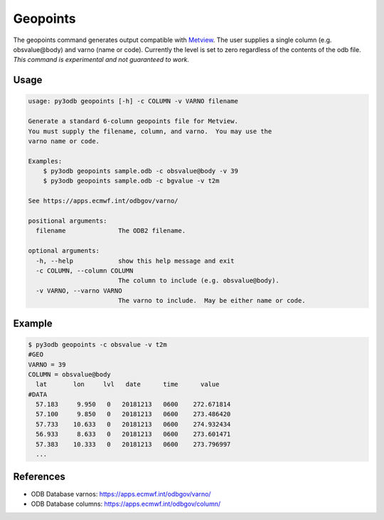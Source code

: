 =========
Geopoints
=========

The geopoints command generates output compatible with `Metview`_.  The user supplies a single column (e.g. obsvalue\@body) and varno (name or code).  Currently the level is set to zero regardless of the contents of the odb file.  *This command is experimental and not guaranteed to work.*

Usage
-----
.. code-block:: bash

    usage: py3odb geopoints [-h] -c COLUMN -v VARNO filename

    Generate a standard 6-column geopoints file for Metview.
    You must supply the filename, column, and varno.  You may use the
    varno name or code.

    Examples:
        $ py3odb geopoints sample.odb -c obsvalue@body -v 39
        $ py3odb geopoints sample.odb -c bgvalue -v t2m

    See https://apps.ecmwf.int/odbgov/varno/

    positional arguments:
      filename              The ODB2 filename.

    optional arguments:
      -h, --help            show this help message and exit
      -c COLUMN, --column COLUMN
                            The column to include (e.g. obsvalue@body).
      -v VARNO, --varno VARNO
                            The varno to include.  May be either name or code.


Example
-------
.. code-block:: bash

    $ py3odb geopoints -c obsvalue -v t2m
    #GEO
    VARNO = 39
    COLUMN = obsvalue@body
      lat       lon     lvl   date      time      value
    #DATA
      57.183     9.950   0   20181213   0600    272.671814
      57.100     9.850   0   20181213   0600    273.486420
      57.733    10.633   0   20181213   0600    274.932434
      56.933     8.633   0   20181213   0600    273.601471
      57.383    10.333   0   20181213   0600    273.796997
      ...


References
----------
- ODB Database varnos: https://apps.ecmwf.int/odbgov/varno/
- ODB Database columns: https://apps.ecmwf.int/odbgov/column/

.. _Metview: https://confluence.ecmwf.int/display/METV
